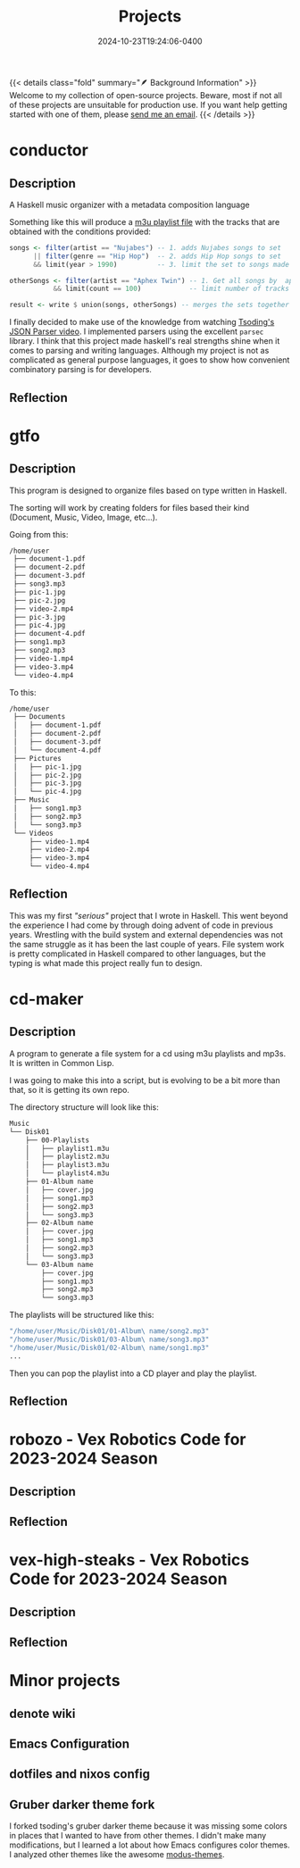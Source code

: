 #+TITLE: Projects
#+date: 2024-10-23T19:24:06-0400
#+summary: A list of my current projects


{{< details class="fold" summary="🪶 Background Information" >}}
Welcome to my collection of open-source projects. Beware, most if not all of
these projects are unsuitable for production use. If you want help getting
started with one of them, please [[/contact][send me an email]].
{{< /details >}}

* conductor
** Description
A Haskell music organizer with a metadata composition language

Something like this will produce a [[https://en.wikipedia.org/wiki/M3U][m3u playlist file]] with the tracks that are obtained with the conditions provided:
#+begin_src haskell
  songs <- filter(artist == "Nujabes") -- 1. adds Nujabes songs to set
        || filter(genre == "Hip Hop")  -- 2. adds Hip Hop songs to set
        && limit(year > 1990)          -- 3. limit the set to songs made after 199   0

  otherSongs <- filter(artist == "Aphex Twin") -- 1. Get all songs by  aphex twin
             && limit(count == 100)            -- limit number of tracks in playli   st

  result <- write $ union(songs, otherSongs) -- merges the sets together
#+end_src

I finally decided to make use of the knowledge from watching [[https://www.youtube.com/watch?v=N9RUqGYuGfw][Tsoding's JSON Parser video]]. I implemented parsers using the excellent ~parsec~ library. I think that this project made haskell's real strengths shine when it comes to parsing and writing languages. Although my project is not as complicated as general purpose languages, it goes to show how convenient combinatory parsing is for developers.

** Reflection

* gtfo
** Description
This program is designed to organize files based on type written in Haskell.

The sorting will work by creating folders for files based their kind (Document, Music, Video, Image, etc…).

Going from this:

#+begin_src sh
  /home/user
   ├── document-1.pdf
   ├── document-2.pdf
   ├── document-3.pdf
   ├── song3.mp3
   ├── pic-1.jpg
   ├── pic-2.jpg
   ├── video-2.mp4
   ├── pic-3.jpg
   ├── pic-4.jpg
   ├── document-4.pdf
   ├── song1.mp3
   ├── song2.mp3
   ├── video-1.mp4
   ├── video-3.mp4
   └── video-4.mp4

#+end_src

To this:

#+begin_src sh
  /home/user
   ├── Documents
   │   ├── document-1.pdf
   │   ├── document-2.pdf
   │   ├── document-3.pdf
   │   └── document-4.pdf
   ├── Pictures
   │   ├── pic-1.jpg
   │   ├── pic-2.jpg
   │   ├── pic-3.jpg
   │   └── pic-4.jpg
   ├── Music
   │   ├── song1.mp3
   │   ├── song2.mp3
   │   └── song3.mp3
   └── Videos
       ├── video-1.mp4
       ├── video-2.mp4
       ├── video-3.mp4
       └── video-4.mp4
#+end_src

** Reflection
This was my first /"serious"/ project that I wrote in Haskell. This went beyond the experience I had come by through doing advent of code in previous years. Wrestling with the build system and external dependencies was not the same struggle as it has been the last couple of years. File system work is pretty complicated in Haskell compared to other languages, but the typing is what made this project really fun to design.

* cd-maker
** Description
A program to generate a file system for a cd using m3u playlists and mp3s. It is written in Common Lisp. 

I was going to make this into a script, but is evolving to be a bit more than that, so it is getting its own repo.

The directory structure will look like this:

#+begin_src sh
  Music
  └── Disk01
      ├── 00-Playlists
      │   ├── playlist1.m3u
      │   ├── playlist2.m3u
      │   ├── playlist3.m3u
      │   └── playlist4.m3u
      ├── 01-Album name
      │   ├── cover.jpg
      │   ├── song1.mp3
      │   ├── song2.mp3
      │   └── song3.mp3
      ├── 02-Album name
      │   ├── cover.jpg
      │   ├── song1.mp3
      │   ├── song2.mp3
      │   └── song3.mp3
      └── 03-Album name
          ├── cover.jpg
          ├── song1.mp3
          ├── song2.mp3
          └── song3.mp3
#+end_src


The playlists will be structured like this:
#+begin_src sh
  "/home/user/Music/Disk01/01-Album\ name/song2.mp3"
  "/home/user/Music/Disk01/03-Album\ name/song3.mp3"
  "/home/user/Music/Disk01/02-Album\ name/song1.mp3"
  ...
#+end_src

Then you can pop the playlist into a CD player and play the playlist.

** Reflection

* robozo - Vex Robotics Code for 2023-2024 Season
** Description
** Reflection

* vex-high-steaks - Vex Robotics Code for 2023-2024 Season
** Description
** Reflection

* Minor projects

** denote wiki

** Emacs Configuration

** dotfiles and nixos config

** Gruber darker theme fork
I forked tsoding's gruber darker theme because it was missing some colors in places that I wanted to have from other themes. I didn't make many modifications, but I learned a lot about how Emacs configures color themes. I analyzed other themes like the awesome [[https://github.com/protesilaos/modus-themes][modus-themes]].
